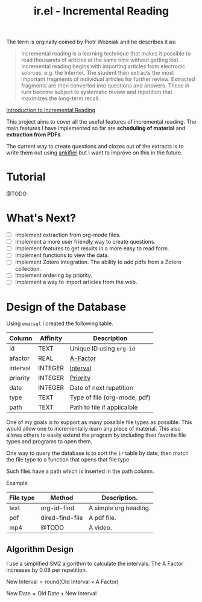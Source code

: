 #+title: ir.el - Incremental Reading

The term is orginally coined by Piotr Wozniak and he describes it as:
#+begin_quote
Incremental reading is a learning technique that makes it possible to read
thousands of articles at the same time without getting lost. Incremental reading
begins with importing articles from electronic sources, e.g. the Internet. The
student then extracts the most important fragments of individual articles for
further review. Extracted fragments are then converted into questions and
answers. These in turn become subject to systematic review and repetition that
maximizes the long-term recall.
#+end_quote
[[https://super-memory.com/help/read.htm#Introduction_to_incremental_reading][Introduction to Incremental Reading]]

This project aims to cover all the useful features of incremental reading. The
main features I have implemented so far are *scheduling of material* and
*extraction from PDFs*.

The current way to create questions and clozes out of the extracts is to write
them out using [[https://www.github.com/adham-omran/ankifier][ankifier]] but I want to improve on this in the future.

* Tutorial
@TODO

* What's Next?
- [ ] Implement extraction from org-mode files.
- [ ] Implement a more user friendly way to create questions.
- [ ] Implement features to get results in a more easy to read form.
- [ ] Implement functions to view the data.
- [ ] Implement Zotero integration. The ability to add pdfs from a Zotero
  collection.
- [ ] Implement ordering by priority.
- [ ] Implement a way to import articles from the web.

* Design of the Database
Using ~emacsql~ I created the following table.

| Column   | Affinity | Description                  |
|----------+----------+------------------------------|
| id       | TEXT     | Unique ID using ~org-id~       |
| afactor  | REAL     | [[https://super-memory.com/help/g.htm#A-Factor][A-Factor]]                     |
| interval | INTEGER  | [[https://super-memory.com/help/g.htm#Interval][Interval]]                     |
| priority | INTEGER  | [[https://super-memory.com/help/g.htm#Priority][Priority]]                     |
| date     | INTEGER  | Date of next repetition      |
| type     | TEXT     | Type of file (org-mode, pdf) |
| path     | TEXT     | Path to file if applicalble  |

One of my goals is to support as many possible file types as possible. This
would allow one to incrementally learn any piece of material. This also allows
others to easily extend the program by including their favorite file types and
programs to open them.

One way to query the database is to sort the ~ir~ table by date, then match the
file type to a function that opens that file type.

Such files have a path which is inserted in the path column.

Example
| File type | Method          | Description.          |
|-----------+-----------------+-----------------------|
| text      | org-id-find     | A simple org heading. |
| pdf       | dired-find-file | A pdf file.           |
| mp4       | @TODO           | A video.              |
** Algorithm Design

I use a simplified SM2 algorithm to calculate the intervals. The A Factor
increases by 0.08 per repetition.

$\text{New Interval} = \text{round}(\text{Old Interval} \times \text{A Factor})$

$\text{New Date} = \text{Old Date} + \text{New Interval}$
